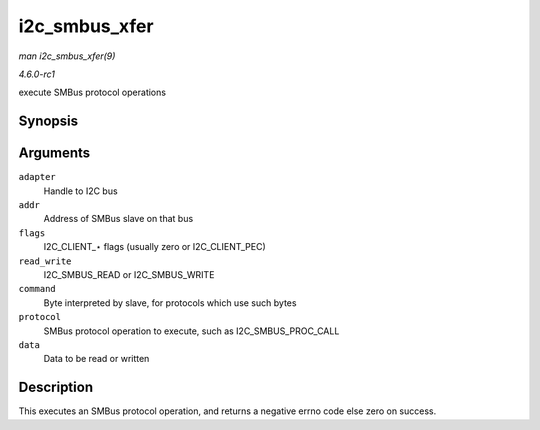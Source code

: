 
.. _API-i2c-smbus-xfer:

==============
i2c_smbus_xfer
==============

*man i2c_smbus_xfer(9)*

*4.6.0-rc1*

execute SMBus protocol operations


Synopsis
========

.. c:function:: s32 i2c_smbus_xfer( struct i2c_adapter * adapter, u16 addr, unsigned short flags, char read_write, u8 command, int protocol, union i2c_smbus_data * data )

Arguments
=========

``adapter``
    Handle to I2C bus

``addr``
    Address of SMBus slave on that bus

``flags``
    I2C_CLIENT_⋆ flags (usually zero or I2C_CLIENT_PEC)

``read_write``
    I2C_SMBUS_READ or I2C_SMBUS_WRITE

``command``
    Byte interpreted by slave, for protocols which use such bytes

``protocol``
    SMBus protocol operation to execute, such as I2C_SMBUS_PROC_CALL

``data``
    Data to be read or written


Description
===========

This executes an SMBus protocol operation, and returns a negative errno code else zero on success.

